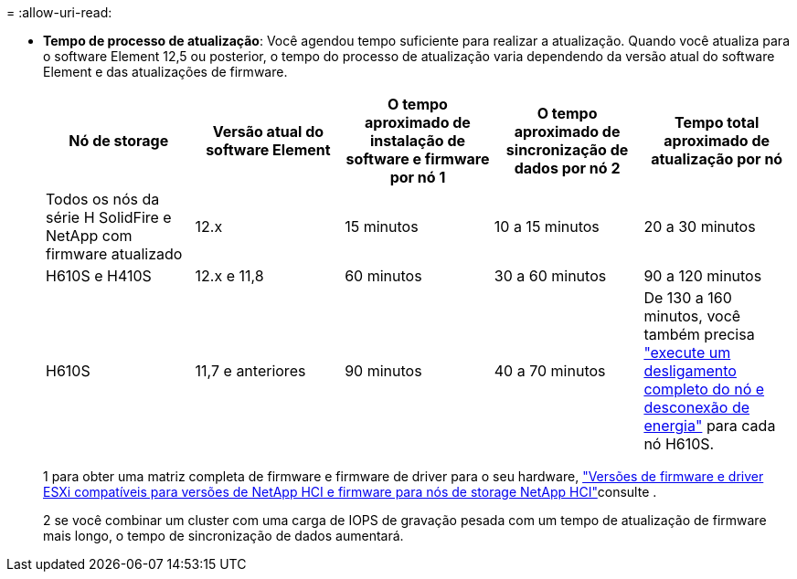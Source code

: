 = 
:allow-uri-read: 


* *Tempo de processo de atualização*: Você agendou tempo suficiente para realizar a atualização. Quando você atualiza para o software Element 12,5 ou posterior, o tempo do processo de atualização varia dependendo da versão atual do software Element e das atualizações de firmware.
+
[cols="20,20,20,20,20"]
|===
| Nó de storage | Versão atual do software Element | O tempo aproximado de instalação de software e firmware por nó 1 | O tempo aproximado de sincronização de dados por nó 2 | Tempo total aproximado de atualização por nó 


| Todos os nós da série H SolidFire e NetApp com firmware atualizado | 12.x | 15 minutos | 10 a 15 minutos | 20 a 30 minutos 


| H610S e H410S | 12.x e 11,8 | 60 minutos | 30 a 60 minutos | 90 a 120 minutos 


| H610S | 11,7 e anteriores | 90 minutos | 40 a 70 minutos | De 130 a 160 minutos, você também precisa https://kb.netapp.com/Advice_and_Troubleshooting/Hybrid_Cloud_Infrastructure/H_Series/NetApp_H610S_storage_node_power_off_and_on_procedure["execute um desligamento completo do nó e desconexão de energia"^] para cada nó H610S. 
|===
+
1 para obter uma matriz completa de firmware e firmware de driver para o seu hardware, link:firmware_driver_versions.html["Versões de firmware e driver ESXi compatíveis para versões de NetApp HCI e firmware para nós de storage NetApp HCI"]consulte .

+
2 se você combinar um cluster com uma carga de IOPS de gravação pesada com um tempo de atualização de firmware mais longo, o tempo de sincronização de dados aumentará.


